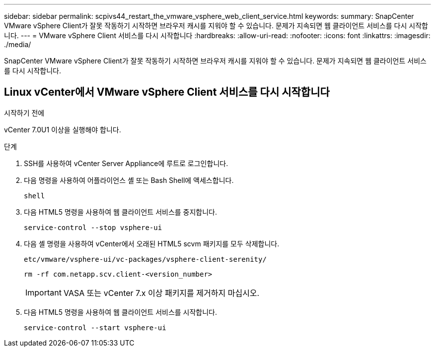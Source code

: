 ---
sidebar: sidebar 
permalink: scpivs44_restart_the_vmware_vsphere_web_client_service.html 
keywords:  
summary: SnapCenter VMware vSphere Client가 잘못 작동하기 시작하면 브라우저 캐시를 지워야 할 수 있습니다. 문제가 지속되면 웹 클라이언트 서비스를 다시 시작합니다. 
---
= VMware vSphere Client 서비스를 다시 시작합니다
:hardbreaks:
:allow-uri-read: 
:nofooter: 
:icons: font
:linkattrs: 
:imagesdir: ./media/


[role="lead"]
SnapCenter VMware vSphere Client가 잘못 작동하기 시작하면 브라우저 캐시를 지워야 할 수 있습니다. 문제가 지속되면 웹 클라이언트 서비스를 다시 시작합니다.



== Linux vCenter에서 VMware vSphere Client 서비스를 다시 시작합니다

.시작하기 전에
vCenter 7.0U1 이상을 실행해야 합니다.

.단계
. SSH를 사용하여 vCenter Server Appliance에 루트로 로그인합니다.
. 다음 명령을 사용하여 어플라이언스 셸 또는 Bash Shell에 액세스합니다.
+
`shell`

. 다음 HTML5 명령을 사용하여 웹 클라이언트 서비스를 중지합니다.
+
`service-control --stop vsphere-ui`

. 다음 셸 명령을 사용하여 vCenter에서 오래된 HTML5 scvm 패키지를 모두 삭제합니다.
+
`etc/vmware/vsphere-ui/vc-packages/vsphere-client-serenity/`

+
`rm -rf com.netapp.scv.client-<version_number>`

+

IMPORTANT: VASA 또는 vCenter 7.x 이상 패키지를 제거하지 마십시오.

. 다음 HTML5 명령을 사용하여 웹 클라이언트 서비스를 시작합니다.
+
`service-control --start vsphere-ui`



